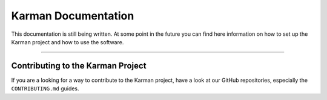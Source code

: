 Karman Documentation
====================

.. cssclass:: lead

This documentation is still being written. At some point in the future you can
find here information on how to set up the Karman project and how to use the
software.

--------------------------------------------------------------------------------

Contributing to the Karman Project
----------------------------------
If you are a looking for a way to contribute to the Karman project, have a look
at our GitHub repositories, especially the ``CONTRIBUTING.md`` guides.

.. seealso::
    `GitHub Organization <https://github.com/Karaoke-Manager>`_
